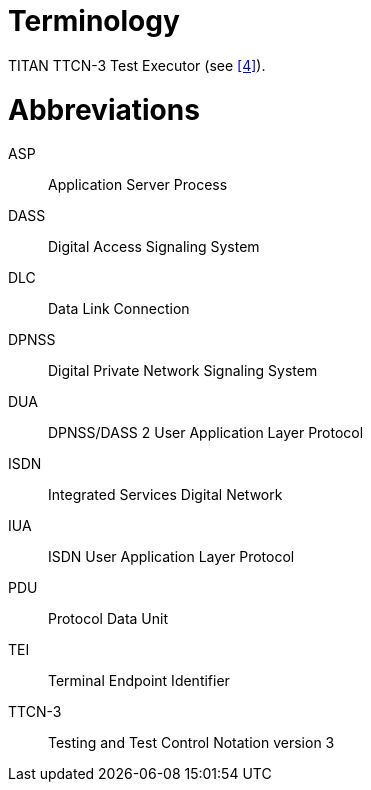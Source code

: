 = Terminology

TITAN TTCN-3 Test Executor (see <<5-references.adoc#_4, [4]>>).

= Abbreviations

ASP:: Application Server Process

DASS:: Digital Access Signaling System

DLC:: Data Link Connection

DPNSS:: Digital Private Network Signaling System

DUA:: DPNSS/DASS 2 User Application Layer Protocol

ISDN:: Integrated Services Digital Network

IUA:: ISDN User Application Layer Protocol

PDU:: Protocol Data Unit

TEI:: Terminal Endpoint Identifier

TTCN-3:: Testing and Test Control Notation version 3
